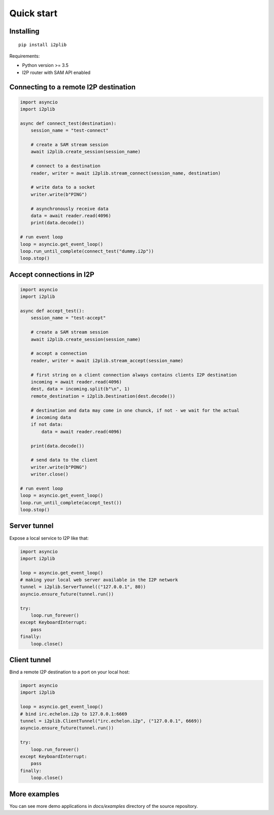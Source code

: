 Quick start
===========

Installing
----------

::

    pip install i2plib

Requirements:

- Python version >= 3.5
- I2P router with SAM API enabled

Connecting to a remote I2P destination
--------------------------------------

.. code-block:: python

    import asyncio
    import i2plib

    async def connect_test(destination):
        session_name = "test-connect"

        # create a SAM stream session
        await i2plib.create_session(session_name)

        # connect to a destination
        reader, writer = await i2plib.stream_connect(session_name, destination)

        # write data to a socket
        writer.write(b"PING")

        # asynchronously receive data
        data = await reader.read(4096)
        print(data.decode())

    # run event loop
    loop = asyncio.get_event_loop()
    loop.run_until_complete(connect_test("dummy.i2p"))
    loop.stop()

Accept connections in I2P
-------------------------

.. code-block:: python

    import asyncio
    import i2plib

    async def accept_test():
        session_name = "test-accept"

        # create a SAM stream session
        await i2plib.create_session(session_name)

        # accept a connection
        reader, writer = await i2plib.stream_accept(session_name)
        
        # first string on a client connection always contains clients I2P destination
        incoming = await reader.read(4096)
        dest, data = incoming.split(b"\n", 1)
        remote_destination = i2plib.Destination(dest.decode())

        # destination and data may come in one chunck, if not - we wait for the actual
        # incoming data
        if not data:
            data = await reader.read(4096)

        print(data.decode())

        # send data to the client
        writer.write(b"PONG")
        writer.close()

    # run event loop
    loop = asyncio.get_event_loop()
    loop.run_until_complete(accept_test())
    loop.stop()

Server tunnel
-------------

Expose a local service to I2P like that:

.. code-block:: python

    import asyncio
    import i2plib

    loop = asyncio.get_event_loop()
    # making your local web server available in the I2P network
    tunnel = i2plib.ServerTunnel(("127.0.0.1", 80))
    asyncio.ensure_future(tunnel.run())

    try:
        loop.run_forever()
    except KeyboardInterrupt:
        pass
    finally:
        loop.close()

Client tunnel
-------------

Bind a remote I2P destination to a port on your local host:

.. code-block:: python

    import asyncio
    import i2plib

    loop = asyncio.get_event_loop()
    # bind irc.echelon.i2p to 127.0.0.1:6669
    tunnel = i2plib.ClientTunnel("irc.echelon.i2p", ("127.0.0.1", 6669))
    asyncio.ensure_future(tunnel.run())

    try:
        loop.run_forever()
    except KeyboardInterrupt:
        pass
    finally:
        loop.close()

More examples
-------------

You can see more demo applications in `docs/examples` directory of the source repository.

